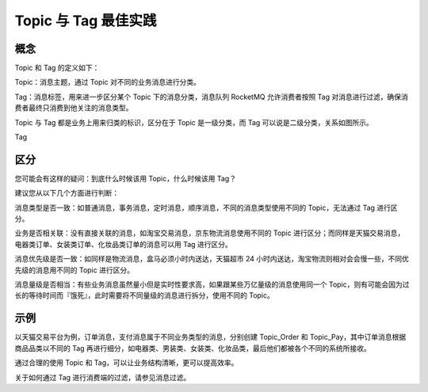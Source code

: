 Topic 与 Tag 最佳实践
==========================

概念
------------

Topic 和 Tag 的定义如下：

Topic：消息主题，通过 Topic 对不同的业务消息进行分类。

Tag：消息标签，用来进一步区分某个 Topic 下的消息分类，消息队列 RocketMQ 允许消费者按照 Tag 对消息进行过滤，确保消费者最终只消费到他关注的消息类型。

Topic 与 Tag 都是业务上用来归类的标识，区分在于 Topic 是一级分类，而 Tag 可以说是二级分类，关系如图所示。

Tag

区分
------------

您可能会有这样的疑问：到底什么时候该用 Topic，什么时候该用 Tag？

建议您从以下几个方面进行判断：

消息类型是否一致：如普通消息，事务消息，定时消息，顺序消息，不同的消息类型使用不同的 Topic，无法通过 Tag 进行区分。

业务是否相关联：没有直接关联的消息，如淘宝交易消息，京东物流消息使用不同的 Topic 进行区分；而同样是天猫交易消息，电器类订单、女装类订单、化妆品类订单的消息可以用 Tag 进行区分。

消息优先级是否一致：如同样是物流消息，盒马必须小时内送达，天猫超市 24 小时内送达，淘宝物流则相对会会慢一些，不同优先级的消息用不同的 Topic 进行区分。

消息量级是否相当：有些业务消息虽然量小但是实时性要求高，如果跟某些万亿量级的消息使用同一个 Topic，则有可能会因为过长的等待时间而『饿死』，此时需要将不同量级的消息进行拆分，使用不同的 Topic。

示例
------------

以天猫交易平台为例，订单消息，支付消息属于不同业务类型的消息，分别创建 Topic_Order 和 Topic_Pay，其中订单消息根据商品品类以不同的 Tag 再进行细分，如电器类、男装类、女装类、化妆品类，最后他们都被各个不同的系统所接收。

通过合理的使用 Topic 和 Tag，可以让业务结构清晰，更可以提高效率。

关于如何通过 Tag 进行消费端的过滤，请参见消息过滤。
